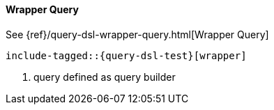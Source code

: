 [[java-query-dsl-wrapper-query]]
==== Wrapper Query

See {ref}/query-dsl-wrapper-query.html[Wrapper Query]

["source","java",subs="attributes,callouts,macros"]
--------------------------------------------------
include-tagged::{query-dsl-test}[wrapper]
--------------------------------------------------

<1> query defined as query builder
